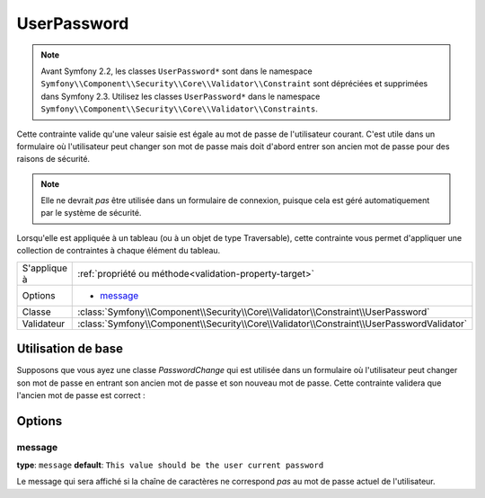 UserPassword
============

.. note::

    Avant Symfony 2.2, les classes ``UserPassword*`` sont dans le namespace
    ``Symfony\\Component\\Security\\Core\\Validator\\Constraint``  sont
    dépréciées et supprimées dans Symfony 2.3. Utilisez les classes 
    ``UserPassword*`` dans le namespace ``Symfony\\Component\\Security\\Core\\Validator\\Constraints``.

Cette contrainte valide qu'une valeur saisie est égale au mot de passe
de l'utilisateur courant. C'est utile dans un formulaire où l'utilisateur
peut changer son mot de passe mais doit d'abord entrer son ancien mot de
passe pour des raisons de sécurité.

.. note::

    Elle ne devrait *pas* être utilisée dans un formulaire de connexion,
    puisque cela est géré automatiquement par le système de sécurité.

Lorsqu'elle est appliquée à un tableau (ou à un objet de type Traversable), cette
contrainte vous permet d'appliquer une collection de contraintes à chaque élément du tableau.

+----------------+-------------------------------------------------------------------------------------------+
| S'applique à   | :ref:`propriété ou méthode<validation-property-target>`                                   |
+----------------+-------------------------------------------------------------------------------------------+
| Options        | - `message`_                                                                              |
+----------------+-------------------------------------------------------------------------------------------+
| Classe         | :class:`Symfony\\Component\\Security\\Core\\Validator\\Constraint\\UserPassword`          |
+----------------+-------------------------------------------------------------------------------------------+
| Validateur     | :class:`Symfony\\Component\\Security\\Core\\Validator\\Constraint\\UserPasswordValidator` |
+----------------+-------------------------------------------------------------------------------------------+

Utilisation de base
-------------------

Supposons que vous ayez une classe `PasswordChange` qui est utilisée dans un
formulaire où l'utilisateur peut changer son mot de passe en entrant son
ancien mot de passe et son nouveau mot de passe. Cette contrainte validera
que l'ancien mot de passe est correct :

.. configuration-block::

    .. code-block:: yaml

        # src/UserBundle/Resources/config/validation.yml
        Acme\UserBundle\Form\Model\ChangePassword:
            properties:
                oldPassword:
                    - Symfony\Component\Security\Core\Validator\Constraints\UserPassword:
                        message: "Votre mot de passe actuel est erroné"

    .. code-block:: php-annotations

        // src/Acme/UserBundle/Form/Model/ChangePassword.php
        namespace Acme\UserBundle\Form\Model;

        use Symfony\Component\Security\Core\Validator\Constraints as SecurityAssert;

        class ChangePassword
        {
            /**
             * @SecurityAssert\UserPassword(
             *     message = "Votre mot de passe actuel est erroné"
             * )
             */
             protected $oldPassword;
        }

    .. code-block:: xml

        <!-- src/UserBundle/Resources/config/validation.xml -->
        <class name="Acme\UserBundle\Form\Model\ChangePassword">
            <property name="Symfony\Component\Security\Core\Validator\Constraints\UserPassword">
                <option name="message">Votre mot de passe actuel est erroné</option>
            </property>
        </class>

    .. code-block:: php

        // src/Acme/UserBundle/Form/Model/ChangePassword.php
        namespace Acme\UserBundle\Form\Model;

        use Symfony\Component\Validator\Mapping\ClassMetadata;
        use Symfony\Component\Security\Core\Validator\Constraints as SecurityAssert;

        class ChangePassword
        {
            public static function loadValidatorData(ClassMetadata $metadata)
            {
                $metadata->addPropertyConstraint('oldPassword', new SecurityAssert\UserPassword(array(
                    'message' => 'Votre mot de passe actuel est erroné',
                )));
            }
        }
        
Options
-------

message
~~~~~~~

**type**: ``message`` **default**: ``This value should be the user current password``

Le message qui sera affiché si la chaîne de caractères ne correspond *pas*
au mot de passe actuel de l'utilisateur.
